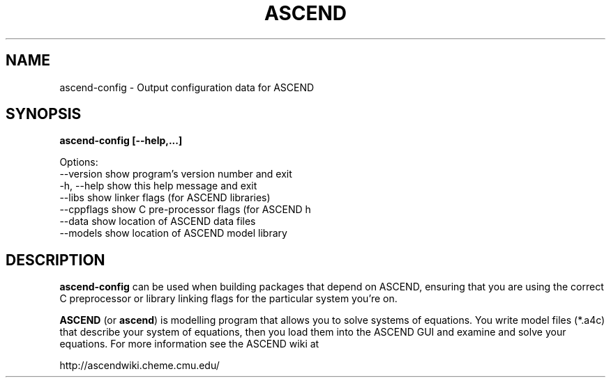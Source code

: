 .TH ASCEND 1 "April 21, 2007" ascend "User's Manual"
.SH NAME
ascend-config \- Output configuration data for ASCEND

.SH SYNOPSIS
.B ascend-config [--help,...]

Options:
  --version   show program's version number and exit
  -h, --help  show this help message and exit
  --libs      show linker flags (for ASCEND libraries)
  --cppflags  show C pre-processor flags (for ASCEND h
  --data      show location of ASCEND data files
  --models    show location of ASCEND model library

.SH DESCRIPTION

\fBascend-config\fR can be used when building packages that depend
on ASCEND, ensuring that you are using the correct C preprocessor or
library linking flags for the particular system you're on.

\fBASCEND\fR (or \fBascend\fR) is modelling program that allows you
to solve systems of equations. You write model files (*.a4c) that describe
your system of equations, then you load them into the ASCEND GUI and examine
and solve your equations. For more information see the ASCEND wiki at

http://ascendwiki.cheme.cmu.edu/


